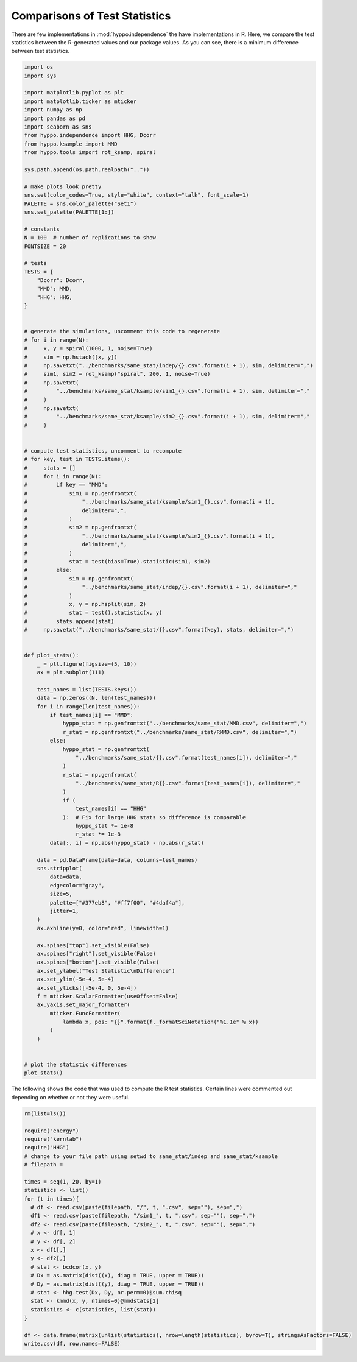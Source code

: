 
.. DO NOT EDIT.
.. THIS FILE WAS AUTOMATICALLY GENERATED BY SPHINX-GALLERY.
.. TO MAKE CHANGES, EDIT THE SOURCE PYTHON FILE:
.. "benchmarks/same_stat.py"
.. LINE NUMBERS ARE GIVEN BELOW.

.. only:: html

    .. note::
        :class: sphx-glr-download-link-note

        Click :ref:`here <sphx_glr_download_benchmarks_same_stat.py>`
        to download the full example code

.. rst-class:: sphx-glr-example-title

.. _sphx_glr_benchmarks_same_stat.py:


Comparisons of Test Statistics
=================================

There are few implementations in :mod:`hyppo.independence` the have implementations
in R. Here, we compare the test statistics between the R-generated values and our
package values. As you can see, there is a minimum difference between test statistics.

.. GENERATED FROM PYTHON SOURCE LINES 9-131

.. code-block:: default



    import os
    import sys

    import matplotlib.pyplot as plt
    import matplotlib.ticker as mticker
    import numpy as np
    import pandas as pd
    import seaborn as sns
    from hyppo.independence import HHG, Dcorr
    from hyppo.ksample import MMD
    from hyppo.tools import rot_ksamp, spiral

    sys.path.append(os.path.realpath(".."))

    # make plots look pretty
    sns.set(color_codes=True, style="white", context="talk", font_scale=1)
    PALETTE = sns.color_palette("Set1")
    sns.set_palette(PALETTE[1:])

    # constants
    N = 100  # number of replications to show
    FONTSIZE = 20

    # tests
    TESTS = {
        "Dcorr": Dcorr,
        "MMD": MMD,
        "HHG": HHG,
    }


    # generate the simulations, uncomment this code to regenerate
    # for i in range(N):
    #     x, y = spiral(1000, 1, noise=True)
    #     sim = np.hstack([x, y])
    #     np.savetxt("../benchmarks/same_stat/indep/{}.csv".format(i + 1), sim, delimiter=",")
    #     sim1, sim2 = rot_ksamp("spiral", 200, 1, noise=True)
    #     np.savetxt(
    #         "../benchmarks/same_stat/ksample/sim1_{}.csv".format(i + 1), sim, delimiter=","
    #     )
    #     np.savetxt(
    #         "../benchmarks/same_stat/ksample/sim2_{}.csv".format(i + 1), sim, delimiter=","
    #     )


    # compute test statistics, uncomment to recompute
    # for key, test in TESTS.items():
    #     stats = []
    #     for i in range(N):
    #         if key == "MMD":
    #             sim1 = np.genfromtxt(
    #                 "../benchmarks/same_stat/ksample/sim1_{}.csv".format(i + 1),
    #                 delimiter=",",
    #             )
    #             sim2 = np.genfromtxt(
    #                 "../benchmarks/same_stat/ksample/sim2_{}.csv".format(i + 1),
    #                 delimiter=",",
    #             )
    #             stat = test(bias=True).statistic(sim1, sim2)
    #         else:
    #             sim = np.genfromtxt(
    #                 "../benchmarks/same_stat/indep/{}.csv".format(i + 1), delimiter=","
    #             )
    #             x, y = np.hsplit(sim, 2)
    #             stat = test().statistic(x, y)
    #         stats.append(stat)
    #     np.savetxt("../benchmarks/same_stat/{}.csv".format(key), stats, delimiter=",")


    def plot_stats():
        _ = plt.figure(figsize=(5, 10))
        ax = plt.subplot(111)

        test_names = list(TESTS.keys())
        data = np.zeros((N, len(test_names)))
        for i in range(len(test_names)):
            if test_names[i] == "MMD":
                hyppo_stat = np.genfromtxt("../benchmarks/same_stat/MMD.csv", delimiter=",")
                r_stat = np.genfromtxt("../benchmarks/same_stat/RMMD.csv", delimiter=",")
            else:
                hyppo_stat = np.genfromtxt(
                    "../benchmarks/same_stat/{}.csv".format(test_names[i]), delimiter=","
                )
                r_stat = np.genfromtxt(
                    "../benchmarks/same_stat/R{}.csv".format(test_names[i]), delimiter=","
                )
                if (
                    test_names[i] == "HHG"
                ):  # Fix for large HHG stats so difference is comparable
                    hyppo_stat *= 1e-8
                    r_stat *= 1e-8
            data[:, i] = np.abs(hyppo_stat) - np.abs(r_stat)

        data = pd.DataFrame(data=data, columns=test_names)
        sns.stripplot(
            data=data,
            edgecolor="gray",
            size=5,
            palette=["#377eb8", "#ff7f00", "#4daf4a"],
            jitter=1,
        )
        ax.axhline(y=0, color="red", linewidth=1)

        ax.spines["top"].set_visible(False)
        ax.spines["right"].set_visible(False)
        ax.spines["bottom"].set_visible(False)
        ax.set_ylabel("Test Statistic\nDifference")
        ax.set_ylim(-5e-4, 5e-4)
        ax.set_yticks([-5e-4, 0, 5e-4])
        f = mticker.ScalarFormatter(useOffset=False)
        ax.yaxis.set_major_formatter(
            mticker.FuncFormatter(
                lambda x, pos: "{}".format(f._formatSciNotation("%1.1e" % x))
            )
        )


    # plot the statistic differences
    plot_stats()




.. image:: /benchmarks/images/sphx_glr_same_stat_001.png
    :alt: same stat
    :class: sphx-glr-single-img





.. GENERATED FROM PYTHON SOURCE LINES 132-165

The following shows the code that was used to compute the R test statistics.
Certain lines were commented out depending on whether or not they were useful.

.. code-block::

   rm(list=ls())

   require("energy")
   require("kernlab")
   require("HHG")
   # change to your file path using setwd to same_stat/indep and same_stat/ksample
   # filepath =

   times = seq(1, 20, by=1)
   statistics <- list()
   for (t in times){
     # df <- read.csv(paste(filepath, "/", t, ".csv", sep=""), sep=",")
     df1 <- read.csv(paste(filepath, "/sim1_", t, ".csv", sep=""), sep=",")
     df2 <- read.csv(paste(filepath, "/sim2_", t, ".csv", sep=""), sep=",")
     # x <- df[, 1]
     # y <- df[, 2]
     x <- df1[,]
     y <- df2[,]
     # stat <- bcdcor(x, y)
     # Dx = as.matrix(dist((x), diag = TRUE, upper = TRUE))
     # Dy = as.matrix(dist((y), diag = TRUE, upper = TRUE))
     # stat <- hhg.test(Dx, Dy, nr.perm=0)$sum.chisq
     stat <- kmmd(x, y, ntimes=0)@mmdstats[2]
     statistics <- c(statistics, list(stat))
   }

   df <- data.frame(matrix(unlist(statistics), nrow=length(statistics), byrow=T), stringsAsFactors=FALSE)
   write.csv(df, row.names=FALSE)


.. rst-class:: sphx-glr-timing

   **Total running time of the script:** ( 0 minutes  0.106 seconds)


.. _sphx_glr_download_benchmarks_same_stat.py:


.. only :: html

 .. container:: sphx-glr-footer
    :class: sphx-glr-footer-example



  .. container:: sphx-glr-download sphx-glr-download-python

     :download:`Download Python source code: same_stat.py <same_stat.py>`



  .. container:: sphx-glr-download sphx-glr-download-jupyter

     :download:`Download Jupyter notebook: same_stat.ipynb <same_stat.ipynb>`


.. only:: html

 .. rst-class:: sphx-glr-signature

    `Gallery generated by Sphinx-Gallery <https://sphinx-gallery.github.io>`_
